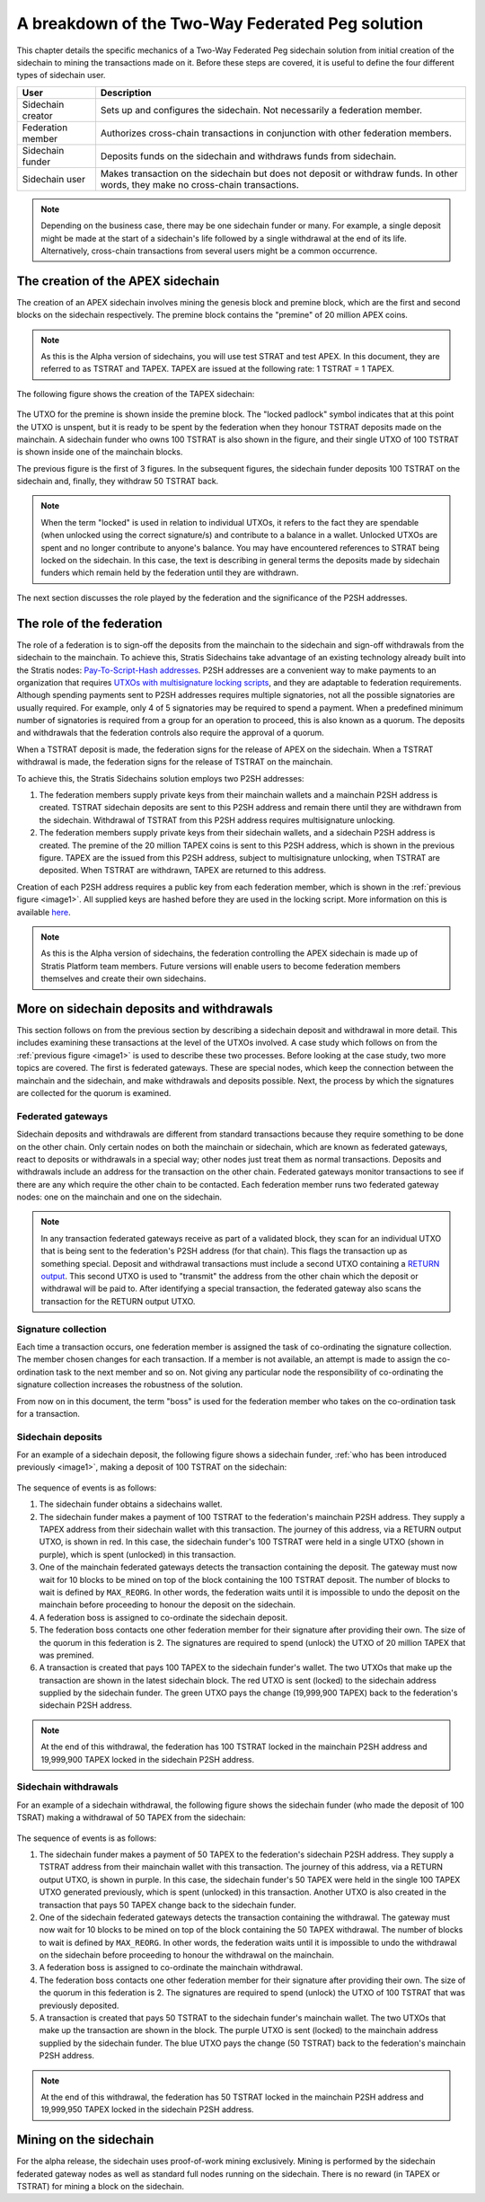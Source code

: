**************************************************
A breakdown of the Two-Way Federated Peg solution
**************************************************

This chapter details the specific mechanics of a Two-Way Federated Peg sidechain solution from initial creation of the sidechain to mining the transactions made on it. Before these steps are covered, it is useful to define the four different types of sidechain user.

+-------------------+-----------------------------------------------------------------------------------------------------------------------------------+
| User              | Description                                                                                                                       |
+===================+===================================================================================================================================+
| Sidechain creator | Sets up and configures the sidechain. Not necessarily a federation member.                                                        |
+-------------------+-----------------------------------------------------------------------------------------------------------------------------------+
| Federation member | Authorizes cross-chain transactions in conjunction with other federation members.                                                 |
+-------------------+-----------------------------------------------------------------------------------------------------------------------------------+
| Sidechain funder  | Deposits funds on the sidechain and withdraws funds from sidechain.                                                               |
+-------------------+-----------------------------------------------------------------------------------------------------------------------------------+
| Sidechain user    | Makes transaction on the sidechain but does not deposit or withdraw funds. In other words, they make no cross-chain transactions. |
+-------------------+-----------------------------------------------------------------------------------------------------------------------------------+

.. note::
    Depending on the business case, there may be one sidechain funder or many. For example, a single deposit might be made at the start of a sidechain's life followed by a single withdrawal at the end of its life. Alternatively, cross-chain transactions from several users might be a common occurrence.
	
The creation of the APEX sidechain
===================================

The creation of an APEX sidechain involves mining the genesis block and premine block, which are the first and second blocks on the sidechain respectively. The premine block contains the "premine" of 20 million APEX coins.  

.. note::
    As this is the Alpha version of sidechains, you will use test STRAT and test APEX. In this document, they are referred to as TSTRAT and TAPEX. TAPEX are issued at the following rate: 1 TSTRAT = 1 TAPEX.
	
The following figure shows the creation of the TAPEX sidechain:

 .. _image1:
 .. image:: Sidechain_Creation.png
     :width: 793px
     :alt: Sidechains Creation
     :align: center

The UTXO for the premine is shown inside the premine block. The "locked padlock" symbol indicates that at this point the UTXO is unspent, but it is ready to be spent by the federation when they honour TSTRAT deposits made on the mainchain. A sidechain funder who owns 100 TSTRAT is also shown in the figure, and their single UTXO of 100 TSTRAT is shown inside one of the mainchain blocks.

The previous figure is the first of 3 figures. In the subsequent figures, the sidechain funder deposits 100 TSTRAT on the sidechain and, finally, they withdraw 50 TSTRAT back.

.. note::
    When the term "locked" is used in relation to individual UTXOs, it refers to the fact they are spendable (when unlocked using the correct signature/s) and contribute to a balance in a wallet. Unlocked UTXOs are spent and no longer contribute to anyone's balance. You may have encountered references to STRAT being locked on the sidechain. In this case, the text is describing in general terms the deposits made by sidechain funders which remain held by the federation until they are withdrawn. 

The next section discusses the role played by the federation and the significance of the P2SH addresses.

The role of the federation
===========================

The role of a federation is to sign-off the deposits from the mainchain to the sidechain and sign-off withdrawals from the sidechain to the mainchain. To achieve this, Stratis Sidechains take advantage of an existing technology already built into the Stratis nodes: `Pay-To-Script-Hash addresses <https://github.com/bitcoinbook/bitcoinbook/blob/develop/ch07.asciidoc#p2sh-addresses>`_. P2SH addresses are a convenient way to make payments to an organization that requires `UTXOs with multisignature locking scripts <https://github.com/bitcoinbook/bitcoinbook/blob/develop/ch07.asciidoc#multisignature>`_, and they are adaptable to federation requirements. Although spending payments sent to P2SH addresses requires multiple signatories, not all the possible signatories are usually required. For example, only 4 of 5 signatories may be required to spend a payment. When a predefined minimum number of signatories is required from a group for an operation to proceed, this is also known as a quorum. The deposits and withdrawals that the federation controls also require the approval of a quorum.

When a TSTRAT deposit is made, the federation signs for the release of APEX on the sidechain. When a TSTRAT withdrawal is made, the federation signs for the release of TSTRAT on the mainchain.

To achieve this, the Stratis Sidechains solution employs two P2SH addresses:
    
1. The federation members supply private keys from their mainchain wallets and a mainchain P2SH address is created. TSTRAT sidechain deposits are sent to this P2SH address and remain there until they are withdrawn from the sidechain. Withdrawal of TSTRAT from this P2SH address requires multisignature unlocking.

2. The federation members supply private keys from their sidechain wallets, and a sidechain P2SH address is created. The premine of the 20 million TAPEX coins is sent to this P2SH address, which is shown in the previous figure. TAPEX are the issued from this P2SH address, subject to multisignature unlocking, when TSTRAT are deposited. When TSTRAT are withdrawn, TAPEX are returned to this address.  

Creation of each P2SH address requires a public key from each federation member, which is shown in the :ref:`previous figure <image1>`. All supplied keys are hashed before they are used in the locking script. More information on this is available `here <https://github.com/bitcoinbook/bitcoinbook/blob/develop/ch07.asciidoc#pay-to-script-hash-p2sh>`_.

.. note::
    As this is the Alpha version of sidechains, the federation controlling the APEX sidechain is made up of Stratis Platform team members. Future versions will enable users to become federation members themselves and create their own sidechains. 


More on sidechain deposits and withdrawals
==========================================

This section follows on from the previous section by describing a sidechain deposit and withdrawal in more detail. This includes examining these transactions at the level of the UTXOs involved. A case study which follows on from the :ref:`previous figure <image1>` is used to describe these two processes. Before looking at the case study, two more topics are covered. The first is federated gateways. These are special nodes, which keep the connection between the mainchain and the sidechain, and make withdrawals and deposits possible. Next, the process by which the signatures are collected for the quorum is examined.

Federated gateways
-------------------

Sidechain deposits and withdrawals are different from standard transactions because they require something to be done on the other chain. Only certain nodes on both the mainchain or sidechain, which are known as federated gateways, react to deposits or withdrawals in a special way; other nodes just treat them as normal transactions. Deposits and withdrawals include an address for the transaction on the other chain. Federated gateways monitor transactions to see if there are any which require the other chain to be contacted. Each federation member runs two federated gateway nodes: one on the mainchain and one on the sidechain.

.. note::
     In any transaction federated gateways receive as part of a validated block, they scan for an individual UTXO that is being sent to the federation's P2SH address (for that chain). This flags the transaction up as something special. Deposit and withdrawal transactions must include a second UTXO containing a `RETURN output <https://github.com/bitcoinbook/bitcoinbook/blob/develop/ch07.asciidoc#data-recording-output-return>`_.  This second UTXO is used to "transmit" the address from the other chain which the deposit or withdrawal will be paid to. After identifying a special transaction, the federated gateway also scans the transaction for the RETURN output UTXO.   

Signature collection
---------------------

Each time a transaction occurs, one federation member is assigned the task of co-ordinating the signature collection. The member chosen changes for each transaction. If a member is not available, an attempt is made to assign the co-ordination task to the next member and so on. Not giving any particular node the responsibility of co-ordinating the signature collection increases the robustness of the solution.

From now on in this document, the term "boss" is used for the federation member who takes on the co-ordination task for a transaction.  

Sidechain deposits
-------------------

For an example of a sidechain deposit, the following figure shows a sidechain funder, :ref:`who has been introduced previously <image1>`, making a deposit of 100 TSTRAT on the sidechain:
  
 .. _image2:
 .. image:: Sidechain_Deposit.png
     :width: 906px
     :alt: Sidechains Creation
     :align: center


The sequence of events is as follows:

1. The sidechain funder obtains a sidechains wallet. 
2. The sidechain funder makes a payment of 100 TSTRAT to the federation's mainchain P2SH address. They supply a TAPEX address from their sidechain wallet with this transaction. The journey of this address, via a RETURN output UTXO, is shown in red. In this case, the sidechain funder's 100 TSTRAT were held in a single UTXO (shown in purple), which is spent (unlocked) in this transaction. 
3. One of the mainchain federated gateways detects the transaction containing the deposit. The gateway must now wait for 10 blocks to be mined on top of the block containing the 100 TSTRAT deposit. The number of blocks to wait is defined by ``MAX_REORG``. In other words, the federation waits until it is impossible to undo the deposit on the mainchain before proceeding to honour the deposit on the sidechain.  
4. A federation boss is assigned to co-ordinate the sidechain deposit.
5. The federation boss contacts one other federation member for their signature after providing their own. The size of the quorum in this federation is 2. The signatures are required to spend (unlock) the UTXO of 20 million TAPEX that was premined.
6. A transaction is created that pays 100 TAPEX to the sidechain funder's wallet. The two UTXOs that make up the transaction are shown in the latest sidechain block. The red UTXO is sent (locked) to the sidechain address supplied by the sidechain funder. The green UTXO pays the change (19,999,900 TAPEX) back to the federation's sidechain P2SH address.

.. note::
    At the end of this withdrawal, the federation has 100 TSTRAT locked in the mainchain P2SH address and 19,999,900 TAPEX locked in the sidechain P2SH address.

Sidechain withdrawals
----------------------
For an example of a sidechain withdrawal, the following figure shows the sidechain funder (who made the deposit of 100 TSRAT) making a withdrawal of 50 TAPEX from the sidechain:

 .. _image3:
 .. image:: Sidechain_Withdrawal.png
     :width: 906px
     :alt: Sidechains Withdrawal
     :align: center

The sequence of events is as follows:

1. The sidechain funder makes a payment of 50 TAPEX to the federation's sidechain P2SH address. They supply a TSTRAT address from their mainchain wallet with this transaction. The journey of this address, via a RETURN output UTXO, is shown in purple. In this case, the sidechain funder's 50 TAPEX were held in the single 100 TAPEX UTXO generated previously, which is spent (unlocked) in this transaction. Another UTXO is also created in the transaction that pays 50 TAPEX change back to the sidechain funder.
2. One of the sidechain federated gateways detects the transaction containing the withdrawal. The gateway must now wait for 10 blocks to be mined on top of the block containing the 50 TAPEX withdrawal. The number of blocks to wait is defined by ``MAX_REORG``. In other words, the federation waits until it is impossible to undo the withdrawal on the sidechain before proceeding to honour the withdrawal on the mainchain.
3. A federation boss is assigned to co-ordinate the mainchain withdrawal.
4. The federation boss contacts one other federation member for their signature after providing their own. The size of the quorum in this federation is 2. The signatures are required to spend (unlock) the UTXO of 100 TSTRAT that was previously deposited.
5. A transaction is created that pays 50 TSTRAT to the sidechain funder's mainchain wallet. The two UTXOs that make up the transaction are shown in the block. The purple UTXO is sent (locked) to the mainchain address supplied by the sidechain funder. The blue UTXO pays the change (50 TSTRAT) back to the federation's mainchain P2SH address.

.. note::
    At the end of this withdrawal, the federation has 50 TSTRAT locked in the mainchain P2SH address and 19,999,950 TAPEX locked in the sidechain P2SH address.

	
Mining on the sidechain
========================

For the alpha release, the sidechain uses proof-of-work mining exclusively. Mining is performed by the sidechain federated gateway nodes as well as standard full nodes running on the sidechain. There is no reward (in TAPEX or TSTRAT) for mining a block on the sidechain. 



